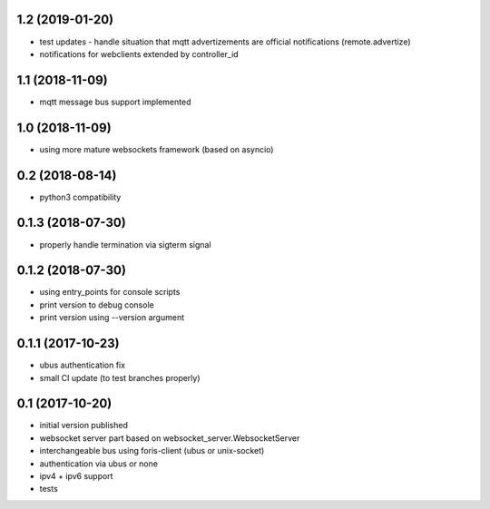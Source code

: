 1.2 (2019-01-20)
----------------

* test updates - handle situation that mqtt advertizements are official notifications (remote.advertize)
* notifications for webclients extended by controller_id

1.1 (2018-11-09)
----------------

* mqtt message bus support implemented

1.0 (2018-11-09)
----------------

* using more mature websockets framework (based on asyncio)

0.2 (2018-08-14)
----------------

* python3 compatibility

0.1.3 (2018-07-30)
------------------

* properly handle termination via sigterm signal

0.1.2 (2018-07-30)
------------------

* using entry_points for console scripts
* print version to debug console
* print version using --version argument

0.1.1 (2017-10-23)
------------------

* ubus authentication fix
* small CI update (to test branches properly)

0.1 (2017-10-20)
----------------

* initial version published
* websocket server part based on websocket_server.WebsocketServer
* interchangeable bus using foris-client (ubus or unix-socket)
* authentication via ubus or none
* ipv4 + ipv6 support
* tests
